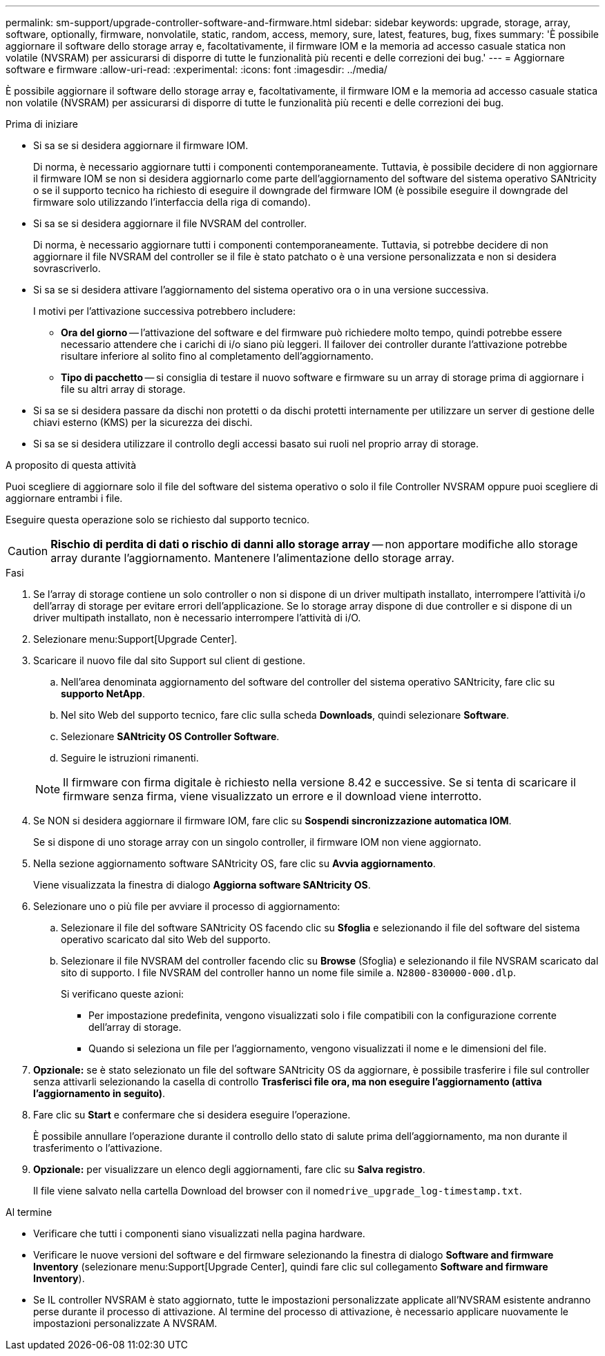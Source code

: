 ---
permalink: sm-support/upgrade-controller-software-and-firmware.html 
sidebar: sidebar 
keywords: upgrade, storage, array, software, optionally, firmware, nonvolatile, static, random, access, memory, sure, latest, features, bug, fixes 
summary: 'È possibile aggiornare il software dello storage array e, facoltativamente, il firmware IOM e la memoria ad accesso casuale statica non volatile (NVSRAM) per assicurarsi di disporre di tutte le funzionalità più recenti e delle correzioni dei bug.' 
---
= Aggiornare software e firmware
:allow-uri-read: 
:experimental: 
:icons: font
:imagesdir: ../media/


[role="lead"]
È possibile aggiornare il software dello storage array e, facoltativamente, il firmware IOM e la memoria ad accesso casuale statica non volatile (NVSRAM) per assicurarsi di disporre di tutte le funzionalità più recenti e delle correzioni dei bug.

.Prima di iniziare
* Si sa se si desidera aggiornare il firmware IOM.
+
Di norma, è necessario aggiornare tutti i componenti contemporaneamente. Tuttavia, è possibile decidere di non aggiornare il firmware IOM se non si desidera aggiornarlo come parte dell'aggiornamento del software del sistema operativo SANtricity o se il supporto tecnico ha richiesto di eseguire il downgrade del firmware IOM (è possibile eseguire il downgrade del firmware solo utilizzando l'interfaccia della riga di comando).

* Si sa se si desidera aggiornare il file NVSRAM del controller.
+
Di norma, è necessario aggiornare tutti i componenti contemporaneamente. Tuttavia, si potrebbe decidere di non aggiornare il file NVSRAM del controller se il file è stato patchato o è una versione personalizzata e non si desidera sovrascriverlo.

* Si sa se si desidera attivare l'aggiornamento del sistema operativo ora o in una versione successiva.
+
I motivi per l'attivazione successiva potrebbero includere:

+
** *Ora del giorno* -- l'attivazione del software e del firmware può richiedere molto tempo, quindi potrebbe essere necessario attendere che i carichi di i/o siano più leggeri. Il failover dei controller durante l'attivazione potrebbe risultare inferiore al solito fino al completamento dell'aggiornamento.
** *Tipo di pacchetto* -- si consiglia di testare il nuovo software e firmware su un array di storage prima di aggiornare i file su altri array di storage.


* Si sa se si desidera passare da dischi non protetti o da dischi protetti internamente per utilizzare un server di gestione delle chiavi esterno (KMS) per la sicurezza dei dischi.
* Si sa se si desidera utilizzare il controllo degli accessi basato sui ruoli nel proprio array di storage.


.A proposito di questa attività
Puoi scegliere di aggiornare solo il file del software del sistema operativo o solo il file Controller NVSRAM oppure puoi scegliere di aggiornare entrambi i file.

Eseguire questa operazione solo se richiesto dal supporto tecnico.

[CAUTION]
====
*Rischio di perdita di dati o rischio di danni allo storage array* -- non apportare modifiche allo storage array durante l'aggiornamento. Mantenere l'alimentazione dello storage array.

====
.Fasi
. Se l'array di storage contiene un solo controller o non si dispone di un driver multipath installato, interrompere l'attività i/o dell'array di storage per evitare errori dell'applicazione. Se lo storage array dispone di due controller e si dispone di un driver multipath installato, non è necessario interrompere l'attività di i/O.
. Selezionare menu:Support[Upgrade Center].
. Scaricare il nuovo file dal sito Support sul client di gestione.
+
.. Nell'area denominata aggiornamento del software del controller del sistema operativo SANtricity, fare clic su *supporto NetApp*.
.. Nel sito Web del supporto tecnico, fare clic sulla scheda *Downloads*, quindi selezionare *Software*.
.. Selezionare *SANtricity OS Controller Software*.
.. Seguire le istruzioni rimanenti.


+
[NOTE]
====
Il firmware con firma digitale è richiesto nella versione 8.42 e successive. Se si tenta di scaricare il firmware senza firma, viene visualizzato un errore e il download viene interrotto.

====
. Se NON si desidera aggiornare il firmware IOM, fare clic su *Sospendi sincronizzazione automatica IOM*.
+
Se si dispone di uno storage array con un singolo controller, il firmware IOM non viene aggiornato.

. Nella sezione aggiornamento software SANtricity OS, fare clic su *Avvia aggiornamento*.
+
Viene visualizzata la finestra di dialogo *Aggiorna software SANtricity OS*.

. Selezionare uno o più file per avviare il processo di aggiornamento:
+
.. Selezionare il file del software SANtricity OS facendo clic su *Sfoglia* e selezionando il file del software del sistema operativo scaricato dal sito Web del supporto.
.. Selezionare il file NVSRAM del controller facendo clic su *Browse* (Sfoglia) e selezionando il file NVSRAM scaricato dal sito di supporto. I file NVSRAM del controller hanno un nome file simile a. `N2800-830000-000.dlp`.


+
Si verificano queste azioni:

+
** Per impostazione predefinita, vengono visualizzati solo i file compatibili con la configurazione corrente dell'array di storage.
** Quando si seleziona un file per l'aggiornamento, vengono visualizzati il nome e le dimensioni del file.


. *Opzionale:* se è stato selezionato un file del software SANtricity OS da aggiornare, è possibile trasferire i file sul controller senza attivarli selezionando la casella di controllo *Trasferisci file ora, ma non eseguire l'aggiornamento (attiva l'aggiornamento in seguito)*.
. Fare clic su *Start* e confermare che si desidera eseguire l'operazione.
+
È possibile annullare l'operazione durante il controllo dello stato di salute prima dell'aggiornamento, ma non durante il trasferimento o l'attivazione.

. *Opzionale:* per visualizzare un elenco degli aggiornamenti, fare clic su *Salva registro*.
+
Il file viene salvato nella cartella Download del browser con il nome``drive_upgrade_log-timestamp.txt``.



.Al termine
* Verificare che tutti i componenti siano visualizzati nella pagina hardware.
* Verificare le nuove versioni del software e del firmware selezionando la finestra di dialogo *Software and firmware Inventory* (selezionare menu:Support[Upgrade Center], quindi fare clic sul collegamento *Software and firmware Inventory*).
* Se IL controller NVSRAM è stato aggiornato, tutte le impostazioni personalizzate applicate all'NVSRAM esistente andranno perse durante il processo di attivazione. Al termine del processo di attivazione, è necessario applicare nuovamente le impostazioni personalizzate A NVSRAM.

